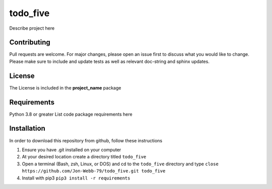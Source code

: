 ************
todo_five
************

Describe project here

.. image:: https://img.shields.io/badge/code%20style-black-000000.svg
    :target: https://github.com/psf/black

.. image:: https://img.shields.io/badge/%20imports-isort-%231674b1?style=flat&labelColor=ef8336
    :target: https://pycqa.github.io/isort/

.. image:: https://readthedocs.org/projects/flake8/badge/?version=latest
    :target: https://flake8.pycqa.org/en/latest/?badge=latest
    :alt: Documentation Status

.. image:: http://www.mypy-lang.org/static/mypy_badge.svg
   :target: http://mypy-lang.org/


.. image:: https://github.com/Jon-Webb-79/todo_five/workflows/Tests/badge.svg?cache=none
    :target: https://github.com/Jon-Webb-79/todo_five/actions

Contributing
############
Pull requests are welcome.  For major changes, please open an issue first to discuss
what you would like to change.  Please make sure to include and update tests
as well as relevant doc-string and sphinx updates.

License
#######
The License is included in the **project_name** package

Requirements
############
Python 3.8 or greater
List code package requirements here

Installation
############
In order to download this repository from github, follow these instructions

1. Ensure you have .git installed on your computer
2. At your desired location create a directory titled ``todo_five``
3. Open a terminal (Bash, zsh, Linux, or DOS) and cd to the ``todo_five`` directory and type
   ``close https://github.com/Jon-Webb-79/todo_five.git todo_five``
4. Install with pip3
   ``pip3 install -r requirements``
